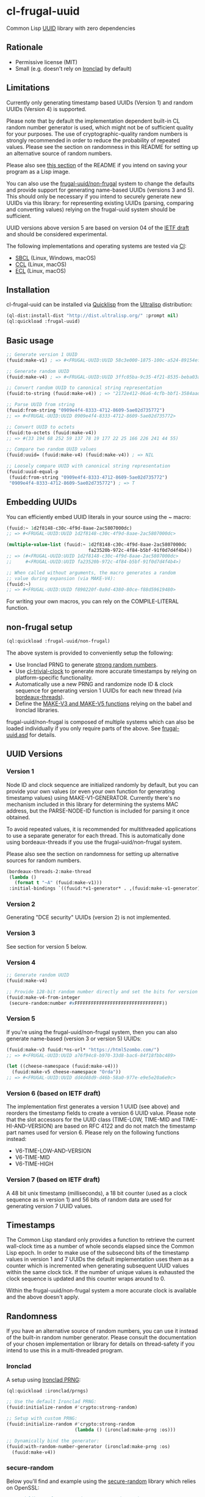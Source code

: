 * cl-frugal-uuid

#+begin_html
<div align="center">
  <a href="https://upload.wikimedia.org/wikipedia/commons/5/5f/NASA_satellite_view_of_Southern_Ocean_phytoplankton_bloom_%28crop%29.jpg" target="_blank">
    <img src="https://upload.wikimedia.org/wikipedia/commons/thumb/5/5f/NASA_satellite_view_of_Southern_Ocean_phytoplankton_bloom_%28crop%29.jpg/320px-NASA_satellite_view_of_Southern_Ocean_phytoplankton_bloom_%28crop%29.jpg" width="220" height="157">
  </a>
</div>
<p align="center">
  <a href="https://github.com/ak-coram/cl-frugal-uuid/actions">
    <img alt="Build Status" src="https://github.com/ak-coram/cl-frugal-uuid/workflows/CI/badge.svg" />
  </a>
</p>
#+end_html

Common Lisp [[https://en.wikipedia.org/wiki/Universally_unique_identifier][UUID]] library with zero dependencies

** Rationale

- Permissive license (MIT)
- Small (e.g. doesn't rely on [[https://github.com/sharplispers/ironclad][Ironclad]] by default)

** Limitations

Currently only generating timestamp based UUIDs (Version 1) and random
UUIDs (Version 4) is supported.

Please note that by default the implementation dependent built-in CL
random number generator is used, which might not be of sufficient
quality for your purposes. The use of cryptographic-quality random
numbers is strongly recommended in order to reduce the probability of
repeated values. Please see the section on randomness in this README
for setting up an alternative source of random numbers.

Please also see [[https://github.com/ak-coram/cl-frugal-uuid#Saving-a-Lisp-image][this section]] of the README if you intend on saving
your program as a Lisp image.

You can also use the [[https://github.com/ak-coram/cl-frugal-uuid#non-frugal-setup][frugal-uuid/non-frugal]] system to change the
defaults and provide support for generating name-based UUIDs (versions
3 and 5). This should only be necessary if you intend to securely
generate new UUIDs via this library: for representing existing UUIDs
(parsing, comparing and converting values) relying on the frugal-uuid
system should be sufficient.

UUID versions above version 5 are based on version 04 of the [[https://www.ietf.org/archive/id/draft-peabody-dispatch-new-uuid-format-04.txt][IETF
draft]] and should be considered experimental.

The following implementations and operating systems are tested via [[https://github.com/ak-coram/cl-frugal-uuid/blob/main/.github/workflows/CI.yml][CI]]:

- [[https://sbcl.org/][SBCL]] (Linux, Windows, macOS)
- [[https://ccl.clozure.com/][CCL]] (Linux, macOS)
- [[https://ecl.common-lisp.dev/][ECL]] (Linux, macOS)

** Installation

cl-frugal-uuid can be installed via [[https://www.quicklisp.org/][Quicklisp]] from the [[https://ultralisp.org/][Ultralisp]]
distribution:

#+begin_src lisp
  (ql-dist:install-dist "http://dist.ultralisp.org/" :prompt nil)
  (ql:quickload :frugal-uuid)
#+end_src

** Basic usage

#+begin_src lisp
  ;; Generate version 1 UUID
  (fuuid:make-v1) ; => #<FRUGAL-UUID:UUID 58c3e000-1875-100c-a524-89154ef00c1c>

  ;; Generate random UUID
  (fuuid:make-v4) ; => #<FRUGAL-UUID:UUID 3ffc05ba-9c35-4f21-8535-beba03a2495c>

  ;; Convert random UUID to canonical string representation
  (fuuid:to-string (fuuid:make-v4)) ; => "2172e412-06a6-4cfb-bbf1-3584aadaed15"

  ;; Parse UUID from string
  (fuuid:from-string "0909e4f4-8333-4712-8609-5ae02d735772")
  ;; => #<FRUGAL-UUID:UUID 0909e4f4-8333-4712-8609-5ae02d735772>

  ;; Convert UUID to octets
  (fuuid:to-octets (fuuid:make-v4))
  ;; => #(33 194 68 252 59 137 78 19 177 22 25 166 226 241 44 55)

  ;; Compare two random UUID values
  (fuuid:uuid= (fuuid:make-v4) (fuuid:make-v4)) ; => NIL

  ;; Loosely compare UUID with canonical string representation
  (fuuid:uuid-equal-p
   (fuuid:from-string "0909e4f4-8333-4712-8609-5ae02d735772")
   "0909e4f4-8333-4712-8609-5ae02d735772") ; => T
#+end_src

** Embedding UUIDs

You can efficiently embed UUID literals in your source using the ~
macro:

#+begin_src lisp
  (fuuid:~ 1d2f8148-c30c-4f9d-8aae-2ac5807000dc)
  ;; => #<FRUGAL-UUID:UUID 1d2f8148-c30c-4f9d-8aae-2ac5807000dc>

  (multiple-value-list (fuuid:~ 1d2f8148-c30c-4f9d-8aae-2ac5807000dc
                                fa23520b-972c-4f84-b5bf-91f0d7d4f4b4))
  ;; => (#<FRUGAL-UUID:UUID 1d2f8148-c30c-4f9d-8aae-2ac5807000dc>
  ;;     #<FRUGAL-UUID:UUID fa23520b-972c-4f84-b5bf-91f0d7d4f4b4>)

  ;; When called without arguments, the macro generates a random
  ;; value during expansion (via MAKE-V4):
  (fuuid:~)
  ;; => #<FRUGAL-UUID:UUID f890220f-0a9d-4380-80ce-f88d59619480>
#+end_src

For writing your own macros, you can rely on the COMPILE-LITERAL
function.

** non-frugal setup

#+begin_src lisp
  (ql:quickload :frugal-uuid/non-frugal)
#+end_src

The above system is provided to conveniently setup the following:

- Use Ironclad PRNG to generate [[https://github.com/ak-coram/cl-frugal-uuid/blob/main/non-frugal/strong-random.lisp][strong random numbers]].
- Use [[https://github.com/ak-coram/cl-trivial-clock][cl-trivial-clock]] to generate more accurate timestamps by relying
  on platform-specific functionality.
- Automatically use a new PRNG and randomize node ID & clock sequence
  for generating version 1 UUIDs for each new thread (via
  [[https://github.com/ak-coram/cl-frugal-uuid/blob/main/non-frugal/thread-safe.lisp][bordeaux-threads]]).
- Define the [[https://github.com/ak-coram/cl-frugal-uuid/blob/main/non-frugal/name-based.lisp][MAKE-V3 and MAKE-V5 functions]] relying on the babel and
  Ironclad libraries.

frugal-uuid/non-frugal is composed of multiple systems which can also
be loaded individually if you only require parts of the above. See
[[https://github.com/ak-coram/cl-frugal-uuid/blob/main/frugal-uuid.asd][frugal-uuid.asd]] for details.

** UUID Versions

*** Version 1

Node ID and clock sequence are initialized randomly by default, but
you can provide your own values (or even your own function for
generating timestamp values) using MAKE-V1-GENERATOR. Currently
there's no mechanism included in this library for determining the
systems MAC address, but the PARSE-NODE-ID function is included for
parsing it once obtained.

To avoid repeated values, it is recommended for multithreaded
applications to use a separate generator for each thread. This is
automatically done using bordeaux-threads if you use the
frugal-uuid/non-frugal system.

Please also see the section on randomness for setting up alternative
sources for random numbers.

#+begin_src lisp
  (bordeaux-threads-2:make-thread
   (lambda ()
     (format t "~A" (fuuid:make-v1)))
   :initial-bindings `((fuuid:*v1-generator* . ,(fuuid:make-v1-generator))))
#+end_src

*** Version 2

Generating "DCE security" UUIDs (version 2) is not implemented.

*** Version 3

See section for version 5 below.

*** Version 4

#+begin_src lisp
  ;; Generate random UUID
  (fuuid:make-v4)

  ;; Provide 128-bit random number directly and set the bits for version 4
  (fuuid:make-v4-from-integer
   (secure-random:number #xFFFFFFFFFFFFFFFFFFFFFFFFFFFFFFFF))
#+end_src

*** Version 5

If you're using the frugal-uuid/non-frugal system, then you can also
generate name-based (version 3 or version 5) UUIDs:

#+begin_src lisp
  (fuuid:make-v3 fuuid:*ns-url* "https://html5zombo.com/")
  ;; => #<FRUGAL-UUID:UUID a76f94c8-b970-33d8-bac6-84f18fbbc489>

  (let ((cheese-namespace (fuuid:make-v4)))
    (fuuid:make-v5 cheese-namespace "Orda"))
  ;; => #<FRUGAL-UUID:UUID dd4d48d9-d46b-58a0-977e-e9e5e20a6e9c>
#+end_src

*** Version 6 (based on IETF draft)

The implementation first generates a version 1 UUID (see above) and
reorders the timestamp fields to create a version 6 UUID value. Please
note that the slot accessors for the UUID class (TIME-LOW, TIME-MID
and TIME-HI-AND-VERSION) are based on RFC 4122 and do not match the
timestamp part names used for version 6. Please rely on the following
functions instead:

- V6-TIME-LOW-AND-VERSION
- V6-TIME-MID
- V6-TIME-HIGH

*** Version 7 (based on IETF draft)

A 48 bit unix timestamp (milliseconds), a 18 bit counter (used as a
clock sequence as in version 1) and 56 bits of random data are used
for generating version 7 UUID values.

** Timestamps

The Common Lisp standard only provides a function to retrieve the
current wall-clock time as a number of whole seconds elapsed since the
Common Lisp epoch. In order to make use of the subsecond bits of the
timestamp values in version 1 and 7 UUIDs the default implementation
uses them as a counter which is incremented when generating subsequent
UUID values within the same clock tick. If the number of unique values
is exhausted the clock sequence is updated and this counter wraps
around to 0.

Within the frugal-uuid/non-frugal system a more accurate clock is
available and the above doesn't apply.

** Randomness

If you have an alternative source of random numbers, you can use it
instead of the built-in random number generator. Please consult the
documentation of your chosen implementation or library for details on
thread-safety if you intend to use this in a multi-threaded program.

*** Ironclad

A setup using [[https://github.com/sharplispers/ironclad#pseudo-random-number-generation][Ironclad PRNG]]:

#+begin_src lisp
  (ql:quickload :ironclad/prngs)

  ;; Use the default Ironclad PRNG:
  (fuuid:initialize-random #'crypto:strong-random)

  ;; Setup with custom PRNG:
  (fuuid:initialize-random #'crypto:strong-random
                           (lambda () (ironclad:make-prng :os)))

  ;; Dynamically bind the generator:
  (fuuid:with-random-number-generator (ironclad:make-prng :os)
    (fuuid:make-v4))
#+end_src

*** secure-random

Below you'll find and example using the [[https://github.com/avodonosov/secure-random][secure-random]] library which
relies on OpenSSL:

#+begin_src lisp
  ;; Load library for generating secure random numbers
  (ql:quickload :secure-random)

  ;; Dynamically bind both random number generator & random function:
  (fuuid:with-random (#'secure-random:number secure-random:*generator*)
    (fuuid:make-v4))
#+end_src

*** Saving a Lisp image

If you generate UUID values while building your Lisp image, it can
include global random state which already has been initialized. This
would mean that executing the image multiple times could lead to
generating repeated UUID values.

To avoid this, you can clear the global state before saving your image
or on image startup (it will be reinitialized on first use):

#+begin_src lisp
  (setf fuuid:*random-number-generator* nil
        fuuid:*v1-generator* nil)
#+end_src

If you only load the systems in this project this should not be an
issue as the global random state is initialized on first use (when
generating UUID values of either version 1 or version 4).

Here's an example session illustrating the issue:

#+begin_src
  $ sbcl

  * (ql:quickload :frugal-uuid)
  To load "frugal-uuid":
    Load 1 ASDF system:
      frugal-uuid
  ; Loading "frugal-uuid"
  (:FRUGAL-UUID)

  * (fuuid:make-v4)
  #<FRUGAL-UUID:UUID 88d17bef-3541-4660-b7fe-ecc588778311>

  * (ql:quickload :trivial-dump-core)
  To load "trivial-dump-core":
    Load 1 ASDF system:
      trivial-dump-core
  ; Loading "trivial-dump-core"

  (:TRIVIAL-DUMP-CORE)

  * (trivial-dump-core:save-executable
     "echo-random-uuid"
     (lambda () (format t "~a~%" (fuuid:to-string (fuuid:make-v4)))))
  [undoing binding stack and other enclosing state... done]
  [performing final GC... done]
  [defragmenting immobile space... (inst,fdefn,code,sym)=959+18456+19452+26866... done]
  [saving current Lisp image into echo-random-uuid:
  writing 3376 bytes from the static space at 0x50000000
  writing 21266432 bytes from the dynamic space at 0x1000000000
  writing 7443312 bytes from the read-only space at 0xfff8e0000
  writing 2015232 bytes from the fixedobj space at 0x50100000
  writing 11993088 bytes from the text space at 0x52a00000
  done]

  $ ./echo-random-uuid
  cb09eb20-64c6-4ed0-b5be-c89388a673fe
  $ ./echo-random-uuid
  cb09eb20-64c6-4ed0-b5be-c89388a673fe
#+end_src

** Running tests

- Load the tests via Quicklisp:

#+begin_src lisp
  (ql:quickload :frugal-uuid/test)
#+end_src

- Use [[https://asdf.common-lisp.dev/][ASDF]] or [[https://fiveam.common-lisp.dev/][FiveAM]] to run the tests:

#+begin_src lisp
  ;; Using ASDF:
  (asdf:test-system :frugal-uuid)
  ;; Using FiveAM directly:
  (fiveam:run! :frugal-uuid)
#+end_src

** Legal

- Released under the MIT License.
- [[https://commons.wikimedia.org/wiki/File:NASA_satellite_view_of_Southern_Ocean_phytoplankton_bloom_(crop).jpg][Source]] for README photo
